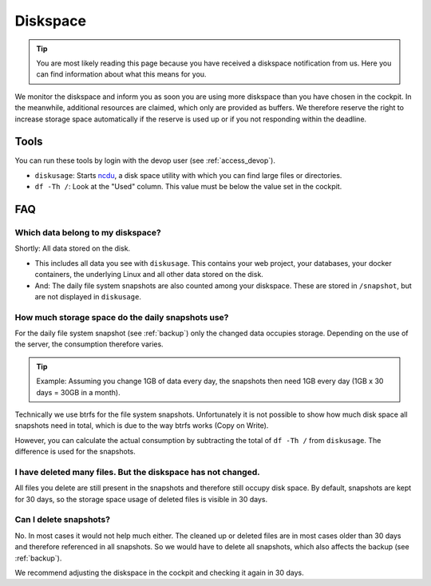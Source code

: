 .. index::
   single: Diskspace
   :name: diskspace

=========
Diskspace
=========

.. tip::

   You are most likely reading this page because you have received a diskspace notification from us.
   Here you can find information about what this means for you.

We monitor the diskspace and inform you as soon you are using more diskspace than you have chosen in the cockpit.
In the meanwhile, additional resources are claimed, which only are provided as buffers.
We therefore reserve the right to increase storage space automatically if the reserve is used up or if you not responding within the deadline.

Tools
=====

You can run these tools by login with the devop user (see :ref:`access_devop`).

* ``diskusage``: Starts `ncdu <https://en.wikipedia.org/wiki/Ncdu>`__, a disk space utility with which you can find large files or directories.
* ``df -Th /``: Look at the "Used" column. This value must be below the value set in the cockpit.

FAQ
===

Which data belong to my diskspace?
----------------------------------

Shortly: All data stored on the disk.

* This includes all data you see with ``diskusage``. This contains your web project, your databases, your docker containers, the underlying Linux and all other data stored on the disk.
* And: The daily file system snapshots are also counted among your diskspace. These are stored in ``/snapshot``, but are not displayed in ``diskusage``.

How much storage space do the daily snapshots use?
--------------------------------------------------

For the daily file system snapshot (see :ref:`backup`) only the changed data occupies storage.
Depending on the use of the server, the consumption therefore varies.

.. tip::
   Example: Assuming you change 1GB of data every day, the snapshots then need 1GB every day (1GB x 30 days = 30GB in a month).

Technically we use btrfs for the file system snapshots.
Unfortunately it is not possible to show how much disk space all snapshots need in total,
which is due to the way btrfs works (Copy on Write).

However, you can calculate the actual consumption by subtracting the total of ``df -Th /`` from ``diskusage``.
The difference is used for the snapshots.

I have deleted many files. But the diskspace has not changed.
-------------------------------------------------------------

All files you delete are still present in the snapshots and therefore still occupy disk space.
By default, snapshots are kept for 30 days, so the storage space usage of deleted files is visible in 30 days.

Can I delete snapshots?
-----------------------

No. In most cases it would not help much either.
The cleaned up or deleted files are in most cases older than 30 days and therefore referenced in all snapshots.
So we would have to delete all snapshots, which also affects the backup (see :ref:`backup`).

We recommend adjusting the diskspace in the cockpit and checking it again in 30 days.